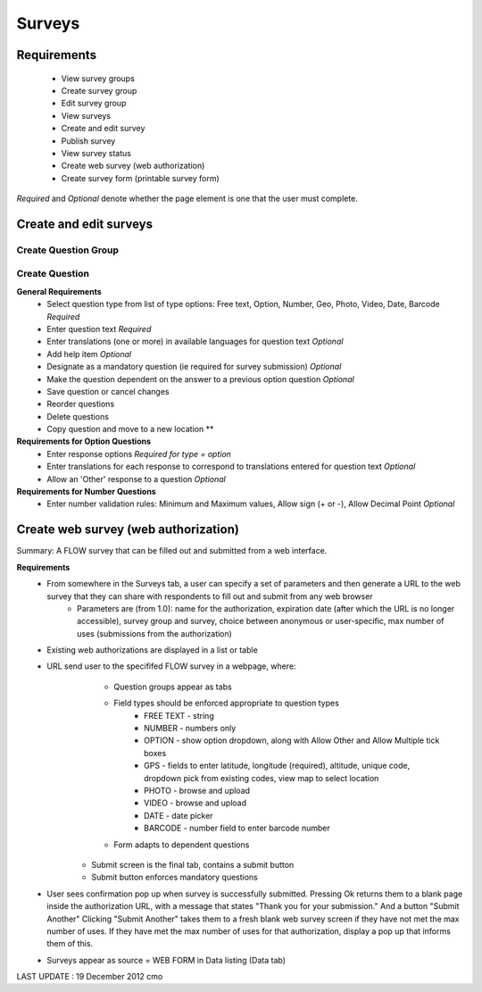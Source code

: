 Surveys 
=======

Requirements
------------
	* View survey groups
	* Create survey group
	* Edit survey group
	* View surveys
	* Create and edit survey
	* Publish survey
	* View survey status
	* Create web survey (web authorization)
	* Create survey form (printable survey form)

*Required* and *Optional* denote whether the page element is one that the user must complete.

Create and edit surveys
-----------------------

Create Question Group
^^^^^^^^^^^^^^^^^^^^^

Create Question
^^^^^^^^^^^^^^^
**General Requirements**
	* Select question type from list of type options: Free text, Option, Number, Geo, Photo, Video, Date, Barcode *Required*
	* Enter question text *Required*
	* Enter translations (one or more) in available languages for question text *Optional*
	* Add help item *Optional*
	* Designate as a mandatory question (ie required for survey submission) *Optional*
	* Make the question dependent on the answer to a previous option question *Optional*
	* Save question or cancel changes 
	* Reorder questions 
	* Delete questions 
	* Copy question and move to a new location **

**Requirements for Option Questions**
	* Enter response options *Required for type = option*
	* Enter translations for each response to correspond to translations entered for question text *Optional*
	* Allow an 'Other' response to a question *Optional*

**Requirements for Number Questions**
	* Enter number validation rules: Minimum and Maximum values, Allow sign (+ or -), Allow Decimal Point *Optional*

Create web survey (web authorization)
-------------------------------------

Summary: A FLOW survey that can be filled out and submitted from a web interface.

**Requirements**
	* From somewhere in the Surveys tab, a user can specify a set of parameters and then generate a URL to the web survey that they can share with respondents to fill out and submit from any web browser
		* Parameters are (from 1.0): name for the authorization, expiration date (after which the URL is no longer accessible), survey group and survey, choice between anonymous or user-specific, max number of uses (submissions from the authorization)
	* Existing web authorizations are displayed in a list or table
	* URL send user to the specififed FLOW survey in a webpage, where:
			* Question groups appear as tabs
			* Field types should be enforced appropriate to question types 
				* FREE TEXT - string
				* NUMBER - numbers only
				* OPTION - show option dropdown, along with Allow Other and Allow Multiple tick boxes
				* GPS - fields to enter latitude, longitude (required), altitude, unique code, dropdown pick from existing codes, view map to select location
				* PHOTO - browse and upload
				* VIDEO - browse and upload
				* DATE - date picker
				* BARCODE - number field to enter barcode number
			* Form adapts to dependent questions
		* Submit screen is the final tab, contains a submit button
		* Submit button enforces mandatory questions
	* User sees confirmation pop up when survey is successfully submitted. Pressing Ok returns them to a blank page inside the authorization URL, with a message that states "Thank you for your submission." And a button "Submit Another" Clicking "Submit Another" takes them to a fresh blank web survey screen if they have not met the max number of uses. If they have met the max number of uses for that authorization, display a pop up that informs them of this.
	* Surveys appear as source = WEB FORM in Data listing (Data tab)


	
LAST UPDATE : 19 December 2012 cmo